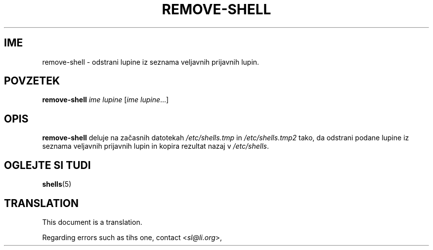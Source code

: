 .\"*******************************************************************
.\"
.\" This file was generated with po4a. Translate the source file.
.\"
.\"*******************************************************************
.TH REMOVE\-SHELL 8 "7 apr 2005"  
.SH IME
remove\-shell \- odstrani lupine iz seznama veljavnih prijavnih lupin.
.SH POVZETEK
\fBremove\-shell\fP \fIime lupine\fP [\fIime lupine\fP...]
.SH OPIS
\fBremove\-shell\fP deluje na začasnih datotekah \fI/etc/shells.tmp\fP in
\fI/etc/shells.tmp2\fP tako, da odstrani podane lupine iz seznama veljavnih
prijavnih lupin in kopira rezultat nazaj v \fI/etc/shells\fP.
.SH "OGLEJTE SI TUDI"
\fBshells\fP(5)
.SH TRANSLATION
This document is a translation.

Regarding errors such as tihs one, contact
.nh
<\fIsl@li.org\fR>,
.hy
